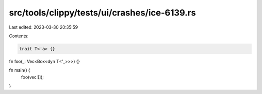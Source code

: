 src/tools/clippy/tests/ui/crashes/ice-6139.rs
=============================================

Last edited: 2023-03-30 20:35:59

Contents:

.. code-block:: rs

    trait T<'a> {}

fn foo(_: Vec<Box<dyn T<'_>>>) {}

fn main() {
    foo(vec![]);
}


